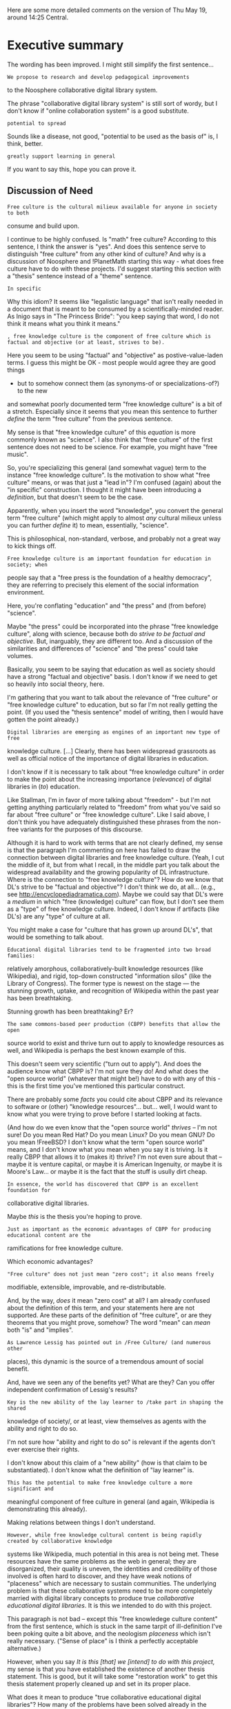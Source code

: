 #+STARTUP: showeverything logdone
#+options: num:nil

Here are some more detailed comments on the version of Thu May 19, around 14:25
Central.

*  Executive summary

The wording has been improved. I might still simplify the first sentence...

: We propose to research and develop pedagogical improvements
to the Noosphere collaborative digital library system.

The phrase "collaborative digital library system" is still sort of wordy, but I
don't know if "online collaboration system" is a good substitute.

: potential to spread

Sounds like a disease, not good, "potential to be used as the basis of" is, I
think, better.

: greatly support learning in general

If you want to say this, hope you can prove it.

**  Discussion of Need

: Free culture is the cultural milieux available for anyone in society to both
consume and build upon.

I continue to be highly confused.  Is "math" free culture?  According to this
sentence, I think the answer is "yes".  And does this sentence serve to
distinguish "free culture" from any other kind of culture?  And why is a
discussion of Noosphere and !PlanetMath starting this way - what does free
culture have to do with these projects.  I'd suggest starting this section with
a "thesis" sentence instead of a "theme" sentence.

: In specific

Why this idiom?  It seems like "legalistic language" that isn't really needed in
a document that is meant to be consumed by a scientifically-minded reader.  As
Inigo says in "The Princess Bride": "you keep saying that word, I do not think
it means what you think it means."

: , free knowledge culture is the component of free culture which is factual and objective (or at least, strives to be).

Here you seem to be using "factual" and "objective" as postive-value-laden
terms.  I guess this might be OK - most people would agree they are good things
- but to somehow connect them (as synonyms-of or specializations-of?) to the new
and somewhat poorly documented term "free knowledge culture" is a bit of a
stretch.  Especially since it seems that you mean this sentence to further
/define/ the term "free culture" from the previous sentence.

My sense is that "free knowledge culture" of this /equation/ is more commonly
known as "science".  I also think that "free culture" of the first sentence does
not need to be science.  For example, you might have "free music".

So, you're specializing this general (and somewhat vague) term to the instance
"free knowledge culture".  Is the motivation to show what "free culture" means,
or was that just a "lead in"?  I'm confused (again) about the "in specific"
construction.  I thought it might have been introducing a /definition/, but
that doesn't seem to be the case.

Apparently, when you insert the word "knowledge", you convert the general term
"free culture" (which might apply to almost /any/ cultural milieux unless you
can further /define/ it) to mean, essentially, "science".

This is philosophical, non-standard, verbose, and probably not a great way to
kick things off.


: Free knowledge culture is am important foundation for education in society; when
people say that a "free press is the foundation of a healthy democracy", they
are referring to precisely this element of the social information environment.


Here, you're conflating "education" and "the press" and (from before) "science".

Maybe "the press" could be incorporated into the phrase "free knowledge
culture", along with science, because both do /strive to be factual and
objective/.  But, inarguably, they are different too.  And a discussion of the
similarities and differences of "science" and "the press" could take volumes.

Basically, you seem to be saying that education as well as society should have a
strong "factual and objective" basis.  I don't know if we need to get so heavily
into social theory, here.

I'm gathering that you want to talk about the relevance of "free culture" or
"free knowledge culture" to education, but so far I'm not really getting the
point.  (If you used the "thesis sentence" model of writing, then I would have
gotten the point already.)


: Digital libraries are emerging as engines of an important new type of free
knowledge culture.  [...]  Clearly, there has been widespread grassroots as well
as official notice of the importance of digital libraries in education.

I don't know if it is necessary to talk about "free knowledge culture" in order
to make the point about the increasing importance (/relevance/) of digital
libraries in (/to/) education.

Like Stallman, I'm in favor of more talking about "freedom" - but I'm not
getting anything particularly related to "freedom" from what you've said so far
about "free culture" or "free knowledge culture".  Like I said above, I don't
think you have adequately distinguished these phrases from the non-free variants
for the purposes of this discourse.

Although it is hard to work with terms that are not clearly defined, my sense is
that the paragraph I'm commenting on here has failed to draw the connection
between digital libraries and free knowledge culture.  (Yeah, I cut the middle
of it, but from what I recall, in the middle part you talk about the widespread
availability and the growing popularity of DL infrastructure.  Where is the
connection to "free knowledge culture"?  How do we know that DL's strive to be
"factual and objective"?  I don't think we do, at all... (e.g., see
http://encyclopediadramatica.com).  Maybe we could say that DL's were a
/medium/ in which "free (knowledge) culture" can flow, but I don't see them as
a "type" of free knowledge culture.  Indeed, I don't know if artifacts (like
DL's) are any "type" of culture at all.

You might make a case for "culture that has grown up around DL's", that would
be something to talk about.

: Educational digital libraries tend to be fragmented into two broad families:
relatively amorphous, collaboratively-built knowledge resources (like
Wikipedia), and rigid, top-down constructed "information silos" (like the
Library of Congress).  The former type is newest on the stage --- the stunning
growth, uptake, and recognition of Wikipedia within the past year has been
breathtaking.

Stunning growth has been breathtaking?  Er?


: The same commons-based peer production (CBPP) benefits that allow the open
source world to exist and thrive turn out to apply to knowledge resources as
well, and Wikipedia is perhaps the best known example of this.


This doesn't seem very scientific ("turn out to apply").  And does the
audience know what CBPP is?  I'm not sure they do!  And what does the "open source
world" (whatever that might be!) have to do with any of this - this is the first time
you've mentioned this particular construct.

There are probably some /facts/ you could cite about CBPP and its relevance to
software or (other) "knowledge resources"... but... well, I would want to know what
you were trying to prove before I started looking at facts.

(And how do we even know that the "open source world" /thrives/ -- I'm not sure!
Do you mean Red Hat?  Do you mean Linux?  Do you mean GNU?  Do you mean !FreeBSD?  I don't know what
the term "open source world" means, and I don't know what you mean when you say it is triving.  Is it really
CBPP that allows it to (makes it) thrive?  I'm not even sure about that -- maybe it is venture capital,
or maybe it is American Ingenuity, or maybe it is Moore's Law... or maybe it is the fact
that the stuff is usully dirt cheap.

: In essence, the world has discovered that CBPP is an excellent foundation for
collaborative digital libraries.

Maybe /this/ is the thesis you're hoping to prove.

: Just as important as the economic advantages of CBPP for producing educational content are the
ramifications for free knowledge culture.

Which economic advantages?

: "Free culture" does not just mean "zero cost"; it also means freely
modifiable, extensible, improvable, and re-distributable.

And, by the way, /does/ it mean "zero cost" at all?  I am already confused
about the definition of this term, and your statements here are not supported.
Are these parts of the definition of "free culture", or are they theorems that
you might prove, somehow?  The word "mean" can /mean/ both "is" and "implies".


: As Lawrence Lessig has pointed out in /Free Culture/ (and numerous other
places), this dynamic is the source of a tremendous amount of social benefit.

And, have we seen any of the benefits yet?  What are they?  Can you offer
independent confirmation of Lessig's results?

: Key is the new ability of the lay learner to /take part in shaping the shared
knowledge of society/, or at least, view themselves as agents with the ability
and right to do so.

I'm not sure how "ability and right to do so" is relevant if the agents don't
ever exercise their rights.

I don't know about this claim of a "new ability" (how is that claim to be
substantiated).  I don't know what the definition of "lay learner" is.

: This has the potential to make free knowledge culture a more significant and
meaningful component of free culture in general (and again, Wikipedia is
demonstrating this already).

Making relations between things I don't understand.

: However, while free knowledge cultural content is being rapidly created by collaborative knowledge
systems like Wikipedia, much potential in this area is not being met.  These resources have the same
problems as the web in general; they are disorganized, their quality is uneven, the identities and
credibility of those involved is often hard to discover, and they have weak notions of "placeness" which
are necessary to sustain communities.  The underlying problem is that these collaborative
systems need to be more completely married with digital library concepts to produce true /collaborative
educational digital libraries/.   It is this we intended to do with this project.

This paragraph is not bad -- except this "free knowledege culture content" from
the first sentence, which is stuck in the same tarpit of ill-definition I've
been poking quite a bit above, and the neologism /placeness/ which isn't
really necessary.  ("Sense of place" is I think a perfectly acceptable
alternative.)

However, when you say /It is this [that] we [intend] to do with this project,/
my sense is that you have established the existence of another thesis statement.
This is good, but it will take some "restoration work" to get this thesis
statement properly cleaned up and set in its proper place.

What does it mean to produce "true collaborative educational digital libraries"?
How many of the problems have been solved already in the Noosphere system?

Are you sure that you want to say that Wikipedia is "disorganized"?  I don't
find it to be terribly disorganized - if I want to look up something in
Wikipedia, I type it into the search box, and remarkably, the answer usually
appears.

Rather than disparaging Wikipedia, it might be better to talk about the known
weaknesses of PM -- why they exist, what we would like to do about them, etc.
Perhaps Wikipedia can be brought in for comparison, but the "discussion of need"
isn't about Wikipedia.  It is somewhere between being about /Noosphere/ and
being about /the world/.  And I think the stress should be on the latter.

In the following paragraph, you talk about how Noosphere is designed to help
address some of the world's needs (or demands, whatever).


: Noosphere has the special status of having been designed to be a collaborative digital library.  From the
outset, it was built to support an an academic style of community interaction, rather than a free-for-all, and
advanced organization, rather than only being an "organic" web of facts.

Hey, let's not disparage "organic" webs of facts... can you rephrase this
sentence in a way that seem so likely to hurt someone's feelings... maybe like
saying that PM and Noosphere were built in a way that emphasizes the use of
metadata?

: The notion of /ownership/ of knowledge artifacts in Noosphere encourages
individual stewardship of content, responsibility, correctness, and a
pedagogical spirit.  We think this makes it an excellent platform for building
communities of education centered around knowledge resources, and perhaps the
closest candidate to being a true collaborative educational digital library.  We
think Noosphere is well-positioned to play an even greater educational role in
the near future, through technical improvements and extensions meant to extend
its pedagogical effect, much of which come from making it more fully an
educational digital library system.

This is a fine paragraph, but it should be expanded somewhat.

: With this project, we aim to achieve these goals through the addition of
 *direct pedagogy features, quality control features, and content-sharing
features*.  In addition, we would like to undertake *studies of the user
community* to find out precisely which sub-communities are best-served and
under-served, and which features are needed to better serve them.

This is also fine, and also could benefit from some expansion (and I know that
you do this somewhat in several detailed sections below).  A further "meta"
expansion of the paragraph -- like, why is this going to be enough to meet the
various needs that you've identified? -- or why these particular needs first?
and so on -- could be included here, though.

/I'm now going to skip ahead to the background section/.

**  Background

: PlanetMath is a virtual community which has as its
core activity the collaborative production of a mathematics knowledge
base (generically called the "encyclopedia").  In a little over three and
a half years, over four thousand entries have been developed in this knowledge
base, by hundreds of volunteers.   The project is currently a completely
un-funded grassroots effort (though some facilities support has been donated).

There have been other donations too, don't forget.

I don't know if you're now following /their/ format... but it seems to me that
some basic background stuff like this might go well in the "need" section above,
since it shows what the specific needs of PM are.

From there, you could go on to talk about how /these/ needs might be met, and
how the ideas about making Noosphere more useful to /other/ groups of people
relate to these specific needs.

: Free culture (or perhaps more appropriately, "un-free culture") issues go back
to the very genesis of PlanetMath.  [...] Not only only have people benefited
from PlanetMath as passive consumers of the knowledge to be found there, but
hundreds if not thousands have grown by helping to actually shape the knowledge
base of PlanetMath.  This is the value that free culture resources uniquely add.

I don't know if the "!MathWorld" stuff is helpful.  Its long.  Its boring.  You
can probably sum it up in one sentence.  Then you can can say interesting things
about !PlanetMath, which are quite a bit more relevant (IMO) to the current
proposal.

: Soon after the creation of PlanetMath, the software supporting the system was
given its own identity as "Noosphere", made into a separate project, and released
as free software.  Not only did this create the possibility of the underlying software system
of PlanetMath improving through the same CBPP dynamics that were generating the mathematical
content, but it opened the door to the re-deployment of Noosphere over and over again
for other mathematical sciences subject domains, allowing others to create their own
collaborative knowledge communities.

This would be worth talking about more - with some specifics.  (Why hasn't it
happened, then, for example -- with [[file:PP.org][PP]] and [[file:PC.org][PC]]?  That's a very important
question.  Are we going to make it happen during the course of this grant?
That's also an important question.)

--[[file:jcorneli.org][jcorneli]] Thu May 19 20:48:36 2005 UTC

Thanks for your comments.  Most things I agree with; the narrative is still a very rough
draft, and I'm still trying to figure out how to say what I want to say about the relationship between free culture, education, and Noosphere/PlanetMath as learning technologies.
A couple quick notes: (1) A grant proposal is not a
research paper.  The objective is to convince, not to prove (for better or worse).  (2) 
You seem to have written more in commentary than the original narrative, already.  
Maybe it would be most efficient just to have you help write and revise it directly. 
(3) There isn't much time.  Whatever we get out is going to be imperfect.  But if point #1
is met, we win. --[[file:akrowne.org][akrowne]] Thu May 19 20:54:11 UTC 2005

I /am/ helping write it directly.  The thing is, the best way to write directly
is to write indirectly.  In other words, the next step is to write an outline.
You are still the lead authority on this topic.  Use my notes to help write an
outline.  I will then comment on the outline.  At that point, actually finishing
the writeup should be a piece of cake.

As for "the object is to convince" - I've read Aristotle's "Rhetoric" (and
that's the only thing by him that I've read).  Yeah... and indeed, I think I
could do with another read.  Between that book and "Elements of Style", you have
summed up my formal training in writing.  The thing about outlines I learned
from my dad at a young age.

And I wouldn't worry too much about the time constraint, I think we're doing well.  If you're
willing to do an outline, though, do it soon, cause I will need time to comment.  

--[[file:jcorneli.org][jcorneli]] Thu May 19 21:28:39 2005 UTC

Actually, there's a lot that must be done that has little to do with writing the narrative
of the proposal (which is why I've made what I feel is so little progress on the narrative so far).
I really only have until monday to get a budget not only worked out, but in the proper
format, due to adminstrative procedures.  I have to work out the arrangements of 
institutions and individuals involved with the project, somehow balancing the amount of work
each additional entity entails with their contribution to the likelihood of getting us
funded.  Of course, I actually have to interact with people, on a time-delayed basis, to 
get them involved.  I have to go through the bureaucracy of getting registered in NSF's !FastLane 
system in some capacity (its not like registering for a PlanetMath account, sadly--- other people are
involved in the process and have to sign off on things and perform actions in my
behalf).   In short, there really isn't much time, at least, time that I can spare.  --[[file:akrowne.org][akrowne]] Thu May 19 21:57:06 UTC 2005

If you can spend 15 minutes on an outline, that is enough to get
me started.  But I think it is important that you write this initial
outline, because I think I'd be likely to say the wrong things.
If you write me a 15 minute outline, I will be able to put in
some time critiquing, structuring, and inflating it.
  --[[file:jcorneli.org][jcorneli]] Thu May 19 22:21:07 2005 UTC

I'll have an outline tomorrow.  I've been busy doing the overhead stuff and getting 
people together.  Really, the thing we have the /most/ time on is the core 
narrative of the proposal.  Thanks for your willingness to help (and help thus far)! --[[file:akrowne.org][akrowne]] Fri May 20 04:35:52 UTC 2005

OK, whenever - my time is pretty flexible.  I think the important
thing is it be good when it is submitted, but it would also be
nice to have something to send around for comments (and I don't
think the current version is really ready for that yet), and
another round of editing to adjust to those comments...!

Anyway, pumping info into the Wiki is a good thing.  I'll be offline most of the
day today, but will check back for progress this evening and plan to work some
on whatever is up then.  (And if you're interesting in talking by phone, after
10PM here or tomorrow morning could work; otherwise look for postings from me
this eve. and/or tomorrow afternoon.) --[[file:jcorneli.org][jcorneli]] Fri May 20 16:31:12 2005 UTC
